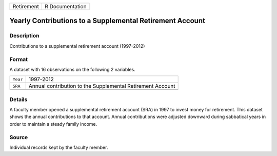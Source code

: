 +------------+-----------------+
| Retirement | R Documentation |
+------------+-----------------+

Yearly Contributions to a Supplemental Retirement Account
---------------------------------------------------------

Description
~~~~~~~~~~~

Contributions to a supplemental retirement account (1997-2012)

Format
~~~~~~

A dataset with 16 observations on the following 2 variables.

+----------+------------------------------------------------------------+
| ``Year`` | 1997-2012                                                  |
+----------+------------------------------------------------------------+
| ``SRA``  | Annual contribution to the Supplemental Retirement Account |
+----------+------------------------------------------------------------+
|          |                                                            |
+----------+------------------------------------------------------------+

Details
~~~~~~~

A faculty member opened a supplemental retirement account (SRA) in 1997
to invest money for retirement. This dataset shows the annual
contributions to that account. Annual contributions were adjusted
downward during sabbatical years in order to maintain a steady family
income.

Source
~~~~~~

Individual records kept by the faculty member.
